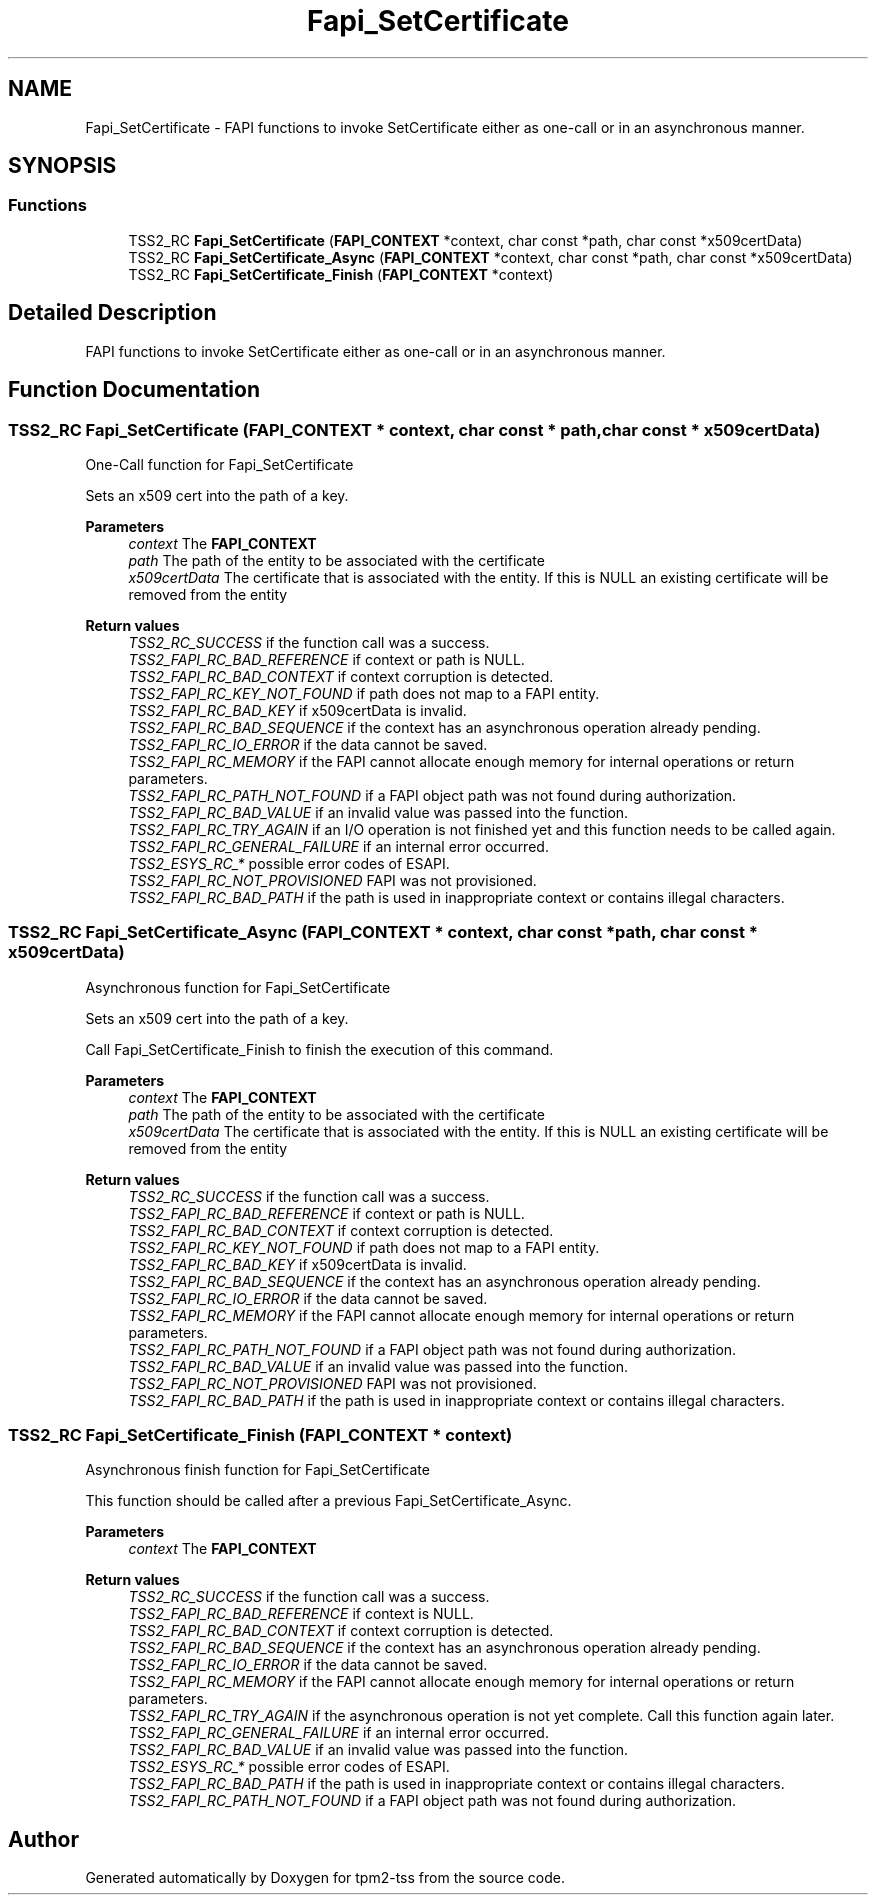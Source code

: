 .TH "Fapi_SetCertificate" 3 "Mon May 15 2023" "Version 4.0.1-44-g8699ab39" "tpm2-tss" \" -*- nroff -*-
.ad l
.nh
.SH NAME
Fapi_SetCertificate \- FAPI functions to invoke SetCertificate either as one-call or in an asynchronous manner\&.  

.SH SYNOPSIS
.br
.PP
.SS "Functions"

.in +1c
.ti -1c
.RI "TSS2_RC \fBFapi_SetCertificate\fP (\fBFAPI_CONTEXT\fP *context, char const *path, char const *x509certData)"
.br
.ti -1c
.RI "TSS2_RC \fBFapi_SetCertificate_Async\fP (\fBFAPI_CONTEXT\fP *context, char const *path, char const *x509certData)"
.br
.ti -1c
.RI "TSS2_RC \fBFapi_SetCertificate_Finish\fP (\fBFAPI_CONTEXT\fP *context)"
.br
.in -1c
.SH "Detailed Description"
.PP 
FAPI functions to invoke SetCertificate either as one-call or in an asynchronous manner\&. 


.SH "Function Documentation"
.PP 
.SS "TSS2_RC Fapi_SetCertificate (\fBFAPI_CONTEXT\fP * context, char const * path, char const * x509certData)"
One-Call function for Fapi_SetCertificate
.PP
Sets an x509 cert into the path of a key\&.
.PP
\fBParameters\fP
.RS 4
\fIcontext\fP The \fBFAPI_CONTEXT\fP 
.br
\fIpath\fP The path of the entity to be associated with the certificate 
.br
\fIx509certData\fP The certificate that is associated with the entity\&. If this is NULL an existing certificate will be removed from the entity
.RE
.PP
\fBReturn values\fP
.RS 4
\fITSS2_RC_SUCCESS\fP if the function call was a success\&. 
.br
\fITSS2_FAPI_RC_BAD_REFERENCE\fP if context or path is NULL\&. 
.br
\fITSS2_FAPI_RC_BAD_CONTEXT\fP if context corruption is detected\&. 
.br
\fITSS2_FAPI_RC_KEY_NOT_FOUND\fP if path does not map to a FAPI entity\&. 
.br
\fITSS2_FAPI_RC_BAD_KEY\fP if x509certData is invalid\&. 
.br
\fITSS2_FAPI_RC_BAD_SEQUENCE\fP if the context has an asynchronous operation already pending\&. 
.br
\fITSS2_FAPI_RC_IO_ERROR\fP if the data cannot be saved\&. 
.br
\fITSS2_FAPI_RC_MEMORY\fP if the FAPI cannot allocate enough memory for internal operations or return parameters\&. 
.br
\fITSS2_FAPI_RC_PATH_NOT_FOUND\fP if a FAPI object path was not found during authorization\&. 
.br
\fITSS2_FAPI_RC_BAD_VALUE\fP if an invalid value was passed into the function\&. 
.br
\fITSS2_FAPI_RC_TRY_AGAIN\fP if an I/O operation is not finished yet and this function needs to be called again\&. 
.br
\fITSS2_FAPI_RC_GENERAL_FAILURE\fP if an internal error occurred\&. 
.br
\fITSS2_ESYS_RC_*\fP possible error codes of ESAPI\&. 
.br
\fITSS2_FAPI_RC_NOT_PROVISIONED\fP FAPI was not provisioned\&. 
.br
\fITSS2_FAPI_RC_BAD_PATH\fP if the path is used in inappropriate context or contains illegal characters\&. 
.RE
.PP

.SS "TSS2_RC Fapi_SetCertificate_Async (\fBFAPI_CONTEXT\fP * context, char const * path, char const * x509certData)"
Asynchronous function for Fapi_SetCertificate
.PP
Sets an x509 cert into the path of a key\&.
.PP
Call Fapi_SetCertificate_Finish to finish the execution of this command\&.
.PP
\fBParameters\fP
.RS 4
\fIcontext\fP The \fBFAPI_CONTEXT\fP 
.br
\fIpath\fP The path of the entity to be associated with the certificate 
.br
\fIx509certData\fP The certificate that is associated with the entity\&. If this is NULL an existing certificate will be removed from the entity
.RE
.PP
\fBReturn values\fP
.RS 4
\fITSS2_RC_SUCCESS\fP if the function call was a success\&. 
.br
\fITSS2_FAPI_RC_BAD_REFERENCE\fP if context or path is NULL\&. 
.br
\fITSS2_FAPI_RC_BAD_CONTEXT\fP if context corruption is detected\&. 
.br
\fITSS2_FAPI_RC_KEY_NOT_FOUND\fP if path does not map to a FAPI entity\&. 
.br
\fITSS2_FAPI_RC_BAD_KEY\fP if x509certData is invalid\&. 
.br
\fITSS2_FAPI_RC_BAD_SEQUENCE\fP if the context has an asynchronous operation already pending\&. 
.br
\fITSS2_FAPI_RC_IO_ERROR\fP if the data cannot be saved\&. 
.br
\fITSS2_FAPI_RC_MEMORY\fP if the FAPI cannot allocate enough memory for internal operations or return parameters\&. 
.br
\fITSS2_FAPI_RC_PATH_NOT_FOUND\fP if a FAPI object path was not found during authorization\&. 
.br
\fITSS2_FAPI_RC_BAD_VALUE\fP if an invalid value was passed into the function\&. 
.br
\fITSS2_FAPI_RC_NOT_PROVISIONED\fP FAPI was not provisioned\&. 
.br
\fITSS2_FAPI_RC_BAD_PATH\fP if the path is used in inappropriate context or contains illegal characters\&. 
.RE
.PP

.SS "TSS2_RC Fapi_SetCertificate_Finish (\fBFAPI_CONTEXT\fP * context)"
Asynchronous finish function for Fapi_SetCertificate
.PP
This function should be called after a previous Fapi_SetCertificate_Async\&.
.PP
\fBParameters\fP
.RS 4
\fIcontext\fP The \fBFAPI_CONTEXT\fP
.RE
.PP
\fBReturn values\fP
.RS 4
\fITSS2_RC_SUCCESS\fP if the function call was a success\&. 
.br
\fITSS2_FAPI_RC_BAD_REFERENCE\fP if context is NULL\&. 
.br
\fITSS2_FAPI_RC_BAD_CONTEXT\fP if context corruption is detected\&. 
.br
\fITSS2_FAPI_RC_BAD_SEQUENCE\fP if the context has an asynchronous operation already pending\&. 
.br
\fITSS2_FAPI_RC_IO_ERROR\fP if the data cannot be saved\&. 
.br
\fITSS2_FAPI_RC_MEMORY\fP if the FAPI cannot allocate enough memory for internal operations or return parameters\&. 
.br
\fITSS2_FAPI_RC_TRY_AGAIN\fP if the asynchronous operation is not yet complete\&. Call this function again later\&. 
.br
\fITSS2_FAPI_RC_GENERAL_FAILURE\fP if an internal error occurred\&. 
.br
\fITSS2_FAPI_RC_BAD_VALUE\fP if an invalid value was passed into the function\&. 
.br
\fITSS2_ESYS_RC_*\fP possible error codes of ESAPI\&. 
.br
\fITSS2_FAPI_RC_BAD_PATH\fP if the path is used in inappropriate context or contains illegal characters\&. 
.br
\fITSS2_FAPI_RC_PATH_NOT_FOUND\fP if a FAPI object path was not found during authorization\&. 
.RE
.PP

.SH "Author"
.PP 
Generated automatically by Doxygen for tpm2-tss from the source code\&.
